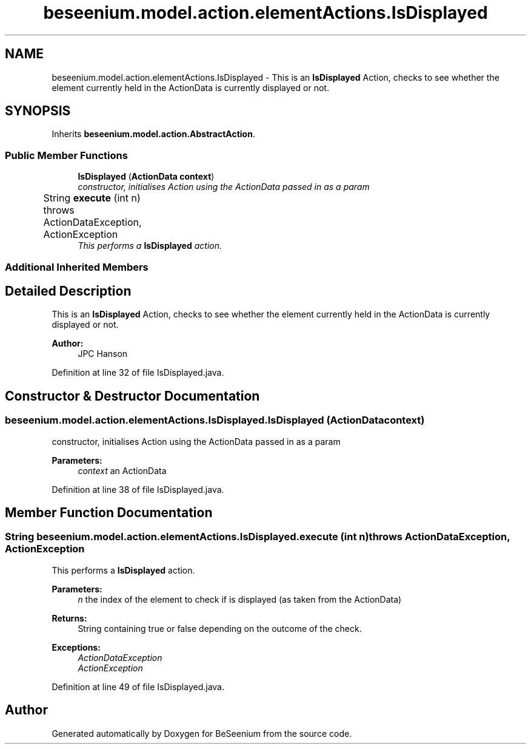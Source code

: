 .TH "beseenium.model.action.elementActions.IsDisplayed" 3 "Fri Sep 25 2015" "Version 1.0.0-Alpha" "BeSeenium" \" -*- nroff -*-
.ad l
.nh
.SH NAME
beseenium.model.action.elementActions.IsDisplayed \- This is an \fBIsDisplayed\fP Action, checks to see whether the element currently held in the ActionData is currently displayed or not\&.  

.SH SYNOPSIS
.br
.PP
.PP
Inherits \fBbeseenium\&.model\&.action\&.AbstractAction\fP\&.
.SS "Public Member Functions"

.in +1c
.ti -1c
.RI "\fBIsDisplayed\fP (\fBActionData\fP \fBcontext\fP)"
.br
.RI "\fIconstructor, initialises Action using the ActionData passed in as a param \fP"
.ti -1c
.RI "String \fBexecute\fP (int n)  throws ActionDataException, ActionException  	"
.br
.RI "\fIThis performs a \fBIsDisplayed\fP action\&. \fP"
.in -1c
.SS "Additional Inherited Members"
.SH "Detailed Description"
.PP 
This is an \fBIsDisplayed\fP Action, checks to see whether the element currently held in the ActionData is currently displayed or not\&. 


.PP
\fBAuthor:\fP
.RS 4
JPC Hanson 
.RE
.PP

.PP
Definition at line 32 of file IsDisplayed\&.java\&.
.SH "Constructor & Destructor Documentation"
.PP 
.SS "beseenium\&.model\&.action\&.elementActions\&.IsDisplayed\&.IsDisplayed (\fBActionData\fP context)"

.PP
constructor, initialises Action using the ActionData passed in as a param 
.PP
\fBParameters:\fP
.RS 4
\fIcontext\fP an ActionData 
.RE
.PP

.PP
Definition at line 38 of file IsDisplayed\&.java\&.
.SH "Member Function Documentation"
.PP 
.SS "String beseenium\&.model\&.action\&.elementActions\&.IsDisplayed\&.execute (int n) throws \fBActionDataException\fP, \fBActionException\fP"

.PP
This performs a \fBIsDisplayed\fP action\&. 
.PP
\fBParameters:\fP
.RS 4
\fIn\fP the index of the element to check if is displayed (as taken from the ActionData) 
.RE
.PP
\fBReturns:\fP
.RS 4
String containing true or false depending on the outcome of the check\&. 
.RE
.PP
\fBExceptions:\fP
.RS 4
\fIActionDataException\fP 
.br
\fIActionException\fP 
.RE
.PP

.PP
Definition at line 49 of file IsDisplayed\&.java\&.

.SH "Author"
.PP 
Generated automatically by Doxygen for BeSeenium from the source code\&.
